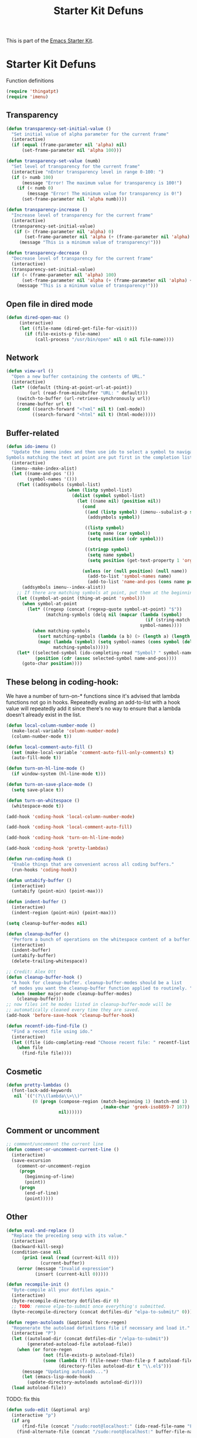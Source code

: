 #+TITLE: Starter Kit Defuns
#+OPTIONS: toc:nil num:nil ^:nil

This is part of the [[file:starter-kit.org][Emacs Starter Kit]].

* Starter Kit Defuns
Function definitions

#+begin_src emacs-lisp
(require 'thingatpt)
(require 'imenu)
#+end_src

** Transparency
#+source: transparency-functions
#+begin_src emacs-lisp
  (defun transparency-set-initial-value ()
    "Set initial value of alpha parameter for the current frame"
    (interactive)
    (if (equal (frame-parameter nil 'alpha) nil)
        (set-frame-parameter nil 'alpha 100)))
  
  (defun transparency-set-value (numb)
    "Set level of transparency for the current frame"
    (interactive "nEnter transparency level in range 0-100: ")
    (if (> numb 100)
        (message "Error! The maximum value for transparency is 100!")
      (if (< numb 0)
          (message "Error! The minimum value for transparency is 0!")
        (set-frame-parameter nil 'alpha numb))))
  
  (defun transparency-increase ()
    "Increase level of transparency for the current frame"
    (interactive)
    (transparency-set-initial-value)
     (if (> (frame-parameter nil 'alpha) 0)
         (set-frame-parameter nil 'alpha (+ (frame-parameter nil 'alpha) -2))
       (message "This is a minimum value of transparency!")))
  
  (defun transparency-decrease ()
    "Decrease level of transparency for the current frame"
    (interactive)
    (transparency-set-initial-value)
    (if (< (frame-parameter nil 'alpha) 100)
        (set-frame-parameter nil 'alpha (+ (frame-parameter nil 'alpha) +2))
      (message "This is a minimum value of transparency!")))
#+end_src

** Open file in dired mode
#+source: open-file-in-dired
#+begin_src emacs-lisp
  (defun dired-open-mac ()
       (interactive)
       (let ((file-name (dired-get-file-for-visit)))
         (if (file-exists-p file-name)
             (call-process "/usr/bin/open" nil 0 nil file-name))))
#+end_src

** Network

#+srcname: start-kit-view-url
#+begin_src emacs-lisp 
  (defun view-url ()
    "Open a new buffer containing the contents of URL."
    (interactive)
    (let* ((default (thing-at-point-url-at-point))
           (url (read-from-minibuffer "URL: " default)))
      (switch-to-buffer (url-retrieve-synchronously url))
      (rename-buffer url t)
      (cond ((search-forward "<?xml" nil t) (xml-mode))
            ((search-forward "<html" nil t) (html-mode)))))
#+end_src

** Buffer-related

#+srcname: starter-kit-ido-imenu
#+begin_src emacs-lisp 
  (defun ido-imenu ()
    "Update the imenu index and then use ido to select a symbol to navigate to.
  Symbols matching the text at point are put first in the completion list."
    (interactive)
    (imenu--make-index-alist)
    (let ((name-and-pos '())
          (symbol-names '()))
      (flet ((addsymbols (symbol-list)
                         (when (listp symbol-list)
                           (dolist (symbol symbol-list)
                             (let ((name nil) (position nil))
                               (cond
                                ((and (listp symbol) (imenu--subalist-p symbol))
                                 (addsymbols symbol))
                                
                                ((listp symbol)
                                 (setq name (car symbol))
                                 (setq position (cdr symbol)))
                                
                                ((stringp symbol)
                                 (setq name symbol)
                                 (setq position (get-text-property 1 'org-imenu-marker symbol))))
                               
                               (unless (or (null position) (null name))
                                 (add-to-list 'symbol-names name)
                                 (add-to-list 'name-and-pos (cons name position))))))))
        (addsymbols imenu--index-alist))
      ;; If there are matching symbols at point, put them at the beginning of `symbol-names'.
      (let ((symbol-at-point (thing-at-point 'symbol)))
        (when symbol-at-point
          (let* ((regexp (concat (regexp-quote symbol-at-point) "$"))
                 (matching-symbols (delq nil (mapcar (lambda (symbol)
                                                       (if (string-match regexp symbol) symbol))
                                                     symbol-names))))
            (when matching-symbols
              (sort matching-symbols (lambda (a b) (> (length a) (length b))))
              (mapc (lambda (symbol) (setq symbol-names (cons symbol (delete symbol symbol-names))))
                    matching-symbols)))))
      (let* ((selected-symbol (ido-completing-read "Symbol? " symbol-names))
             (position (cdr (assoc selected-symbol name-and-pos))))
        (goto-char position))))
#+end_src

** These belong in coding-hook:

We have a number of turn-on-* functions since it's advised that lambda
functions not go in hooks. Repeatedly evaling an add-to-list with a
hook value will repeatedly add it since there's no way to ensure that
a lambda doesn't already exist in the list.

#+srcname: starter-kit-hook-functions
#+begin_src emacs-lisp 
(defun local-column-number-mode ()
  (make-local-variable 'column-number-mode)
  (column-number-mode t))

(defun local-comment-auto-fill ()
  (set (make-local-variable 'comment-auto-fill-only-comments) t)
  (auto-fill-mode t))

(defun turn-on-hl-line-mode ()
  (if window-system (hl-line-mode t)))

(defun turn-on-save-place-mode ()
  (setq save-place t))

(defun turn-on-whitespace ()
  (whitespace-mode t))
#+end_src

#+srcname: starter-kit-add-local-column-number-mode
#+begin_src emacs-lisp 
(add-hook 'coding-hook 'local-column-number-mode)
#+end_src

#+srcname: start-kit-add-local-comment-auto-fill
#+begin_src emacs-lisp 
(add-hook 'coding-hook 'local-comment-auto-fill)
#+end_src

#+srcname: starter-kit-add-hl-line-mode
#+begin_src emacs-lisp :tangle no
(add-hook 'coding-hook 'turn-on-hl-line-mode)
#+end_src

#+srcname: starter-kit-add-pretty-lambdas
#+begin_src emacs-lisp
(add-hook 'coding-hook 'pretty-lambdas)
#+end_src
  
#+srcname: starter-kit-run-coding-hook
#+begin_src emacs-lisp 
(defun run-coding-hook ()
  "Enable things that are convenient across all coding buffers."
  (run-hooks 'coding-hook))
#+end_src

#+srcname: starter-kit-untabify-buffer
#+begin_src emacs-lisp 
(defun untabify-buffer ()
  (interactive)
  (untabify (point-min) (point-max)))
#+end_src

#+srcname: starter-kit-indent-buffer
#+begin_src emacs-lisp 
(defun indent-buffer ()
  (interactive)
  (indent-region (point-min) (point-max)))
#+end_src

#+source: cleanup-buffer-when
#+begin_src emacs-lisp
  (setq cleanup-buffer-modes nil)
#+end_src

#+srcname: starter-kit-cleanup-buffer
#+begin_src emacs-lisp 
(defun cleanup-buffer ()
  "Perform a bunch of operations on the whitespace content of a buffer."
  (interactive)
  (indent-buffer)
  (untabify-buffer)
  (delete-trailing-whitespace))
#+end_src

#+source: cleanup-buffer-on-save
#+begin_src emacs-lisp
  ;; Credit: Alex Ott
  (defun cleanup-buffer-hook ()
    "A hook for cleanup-buffer. cleanup-buffer-modes should be a list
    of modes you want the cleanup-buffer function applied to routinely. "
    (when (member major-mode cleanup-buffer-modes)
      (cleanup-buffer)))
  ;; now files int he modes listed in cleanup-buffer-mode will be
  ;; automatically cleaned every time they are saved. 
  (add-hook 'before-save-hook 'cleanup-buffer-hook)
  
#+end_src



#+srcname: starter-kit-recentf-ido-find-file
#+begin_src emacs-lisp 
(defun recentf-ido-find-file ()
  "Find a recent file using ido."
  (interactive)
  (let ((file (ido-completing-read "Choose recent file: " recentf-list nil t)))
    (when file
      (find-file file))))
#+end_src

** Cosmetic

#+srcname: starter-kit-pretty-lambdas
#+begin_src emacs-lisp 
(defun pretty-lambdas ()
  (font-lock-add-keywords
   nil `(("(?\\(lambda\\>\\)"
          (0 (progn (compose-region (match-beginning 1) (match-end 1)
                                    ,(make-char 'greek-iso8859-7 107))
                    nil))))))
#+end_src

** Comment or uncomment
#+begin_src emacs-lisp 
;; comment/uncomment the current line
(defun comment-or-uncomment-current-line () 
  (interactive) 
  (save-excursion 
    (comment-or-uncomment-region 
     (progn 
       (beginning-of-line) 
       (point)) 
     (progn 
       (end-of-line) 
       (point))))) 
#+end_src

** Other

#+srcname: starter-kit-other-functions
#+begin_src emacs-lisp 
  (defun eval-and-replace ()
    "Replace the preceding sexp with its value."
    (interactive)
    (backward-kill-sexp)
    (condition-case nil
        (prin1 (eval (read (current-kill 0)))
               (current-buffer))
      (error (message "Invalid expression")
             (insert (current-kill 0)))))
  
  (defun recompile-init ()
    "Byte-compile all your dotfiles again."
    (interactive)
    (byte-recompile-directory dotfiles-dir 0)
    ;; TODO: remove elpa-to-submit once everything's submitted.
    (byte-recompile-directory (concat dotfiles-dir "elpa-to-submit/" 0)))
  
  (defun regen-autoloads (&optional force-regen)
    "Regenerate the autoload definitions file if necessary and load it."
    (interactive "P")
    (let ((autoload-dir (concat dotfiles-dir "/elpa-to-submit"))
          (generated-autoload-file autoload-file))
      (when (or force-regen
                (not (file-exists-p autoload-file))
                (some (lambda (f) (file-newer-than-file-p f autoload-file))
                      (directory-files autoload-dir t "\\.el$")))
        (message "Updating autoloads...")
        (let (emacs-lisp-mode-hook)
          (update-directory-autoloads autoload-dir))))
    (load autoload-file))
#+end_src

TODO: fix this
#+srcname: starter-kit-sudo-edit
#+begin_src emacs-lisp 
(defun sudo-edit (&optional arg)
  (interactive "p")
  (if arg
      (find-file (concat "/sudo:root@localhost:" (ido-read-file-name "File: ")))
    (find-alternate-file (concat "/sudo:root@localhost:" buffer-file-name))))
#+end_src

Useful when a large block of text is required (e.g. for testing)
#+srcname: starter-kit-lorem
#+begin_src emacs-lisp 
(defun lorem ()
  "Insert a lorem ipsum."
  (interactive)
  (insert "Lorem ipsum dolor sit amet, consectetur adipisicing elit, sed do "
          "eiusmod tempor incididunt ut labore et dolore magna aliqua. Ut enim"
          "ad minim veniam, quis nostrud exercitation ullamco laboris nisi ut "
          "aliquip ex ea commodo consequat. Duis aute irure dolor in "
          "reprehenderit in voluptate velit esse cillum dolore eu fugiat nulla "
          "pariatur. Excepteur sint occaecat cupidatat non proident, sunt in "
          "culpa qui officia deserunt mollit anim id est laborum."))
#+end_src

#+srcname: starter-kit-switch-or-start
#+begin_src emacs-lisp 
(defun switch-or-start (function buffer)
  "If the buffer is current, bury it, otherwise invoke the function."
  (if (equal (buffer-name (current-buffer)) buffer)
      (bury-buffer)
    (if (get-buffer buffer)
        (switch-to-buffer buffer)
      (funcall function))))
#+end_src

#+srcname: starter-kit-insert-date
#+begin_src emacs-lisp 
(defun insert-date ()
  "Insert a time-stamp according to locale's date and time format."
  (interactive)
  (insert (format-time-string "%c" (current-time))))
#+end_src

#+srcname: starter-kit-pairing-bot
#+begin_src emacs-lisp 
(defun pairing-bot ()
  "If you can't pair program with a human, use this instead."
  (interactive)
  (message (if (y-or-n-p "Do you have a test for that? ") "Good." "Bad!")))
#+end_src

A monkeypatch to cause annotate to ignore whitespace

#+srcname: starter-kit-vc-git-annotate-command
#+begin_src emacs-lisp 
(defun vc-git-annotate-command (file buf &optional rev)
  (let ((name (file-relative-name file)))
    (vc-git-command buf 0 name "blame" "-w" rev)))
#+end_src
